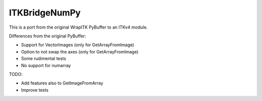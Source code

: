 ITKBridgeNumPy
==============

.. image:: https://circleci.com/gh/InsightSoftwareConsortium/ITKBridgeNumPy.svg?style=svg
    :target: https://circleci.com/gh/InsightSoftwareConsortium/ITKBridgeNumPy

This is a port from the original WrapITK PyBuffer to an ITKv4 module.

Differences from the original PyBuffer:

- Support for VectorImages (only for GetArrayFromImage)
- Option to not swap the axes (only for GetArrayFromImage)
- Some rudimental tests
- No support for numarray

TODO:

- Add features also to GetImageFromArray
- Improve tests
